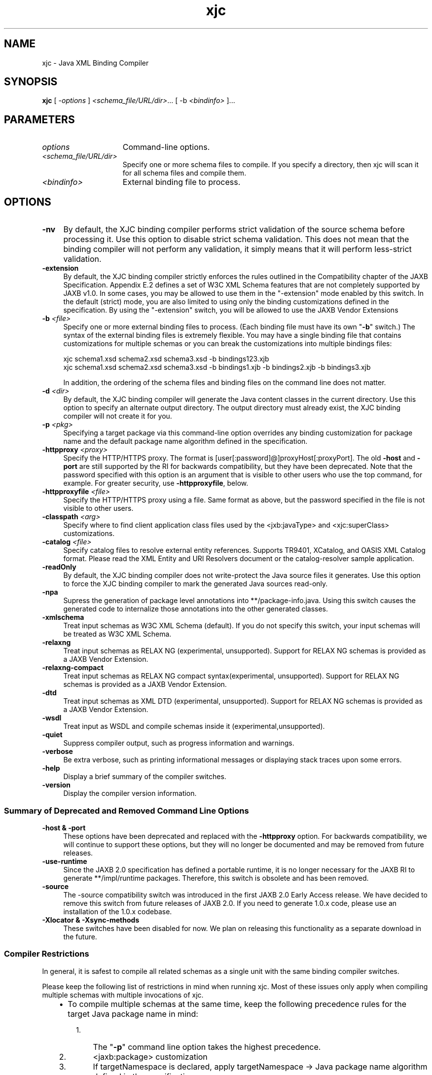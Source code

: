 '\" t
.\" @(#)xjc.1
.\" Copyright 2006 Sun Microsystems, Inc. All rights reserved.
.\"
.TH xjc 1 "07 Aug 2006"
.SH NAME
xjc - Java XML Binding Compiler
.SH SYNOPSIS
.B xjc
[
.IR -options " ] " <schema_file/URL/dir> "... [ -b " <bindinfo> " ]..."
.SH PARAMETERS
.TP 15
.I options
Command-line options.
.TP
.I <schema_file/URL/dir>
Specify one or more schema files to compile. If you specify a directory, then xjc
will scan it for all schema files and compile them.
.TP
.I <bindinfo>
External binding file to process.
.PP
.\" .SH DESCRIPTION
.\" .PP
.\" xjc is the Java XML Binding Compiler.
.\" .PP
.SH  OPTIONS 
.IP "\fB-nv\fR" 4m
By default, the XJC binding compiler performs strict validation of the source schema
before processing it. Use this option to disable strict schema validation. This does not
mean that the binding compiler will not perform any validation, it simply means that it
will perform less-strict validation.
.IP "\fB-extension\fR" 4m
By default, the XJC binding compiler strictly enforces the rules outlined in the
Compatibility chapter of the JAXB Specification.  Appendix E.2 defines a set of W3C XML
Schema features that are not completely supported by JAXB v1.0.  In some cases, you may
be allowed to use them in the "-extension" mode enabled by this switch.  In the default
(strict) mode, you are also limited to using only the binding customizations defined in
the specification.  By using the "-extension" switch, you will be allowed to use the
JAXB Vendor Extensions
.IP "\fB-b \f2<file>\fR" 4m
Specify one or more external binding files to process. (Each binding file must have
its own "\f3-b\f1" switch.)  The syntax of the external binding files is extremely
flexible. You may have a single binding file that contains customizations for multiple
schemas or you can break the customizations into multiple bindings files:
.RS
.LP
xjc schema1.xsd schema2.xsd schema3.xsd -b bindings123.xjb
.br
xjc schema1.xsd schema2.xsd schema3.xsd -b bindings1.xjb -b bindings2.xjb -b bindings3.xjb
.LP
In addition, the ordering of the schema files and binding files on the command line does
not matter. 
.RE
.IP "\fB-d \f2<dir>\fR" 4m
By default, the XJC binding compiler will generate the Java content classes in the
current directory. Use this option to specify an alternate output directory. The output
directory must already exist, the XJC binding compiler will not create it for you.
.IP "\fB-p \f2<pkg>\fR" 4m
Specifying a target package via this command-line option overrides any binding
customization for package name and the default package name algorithm defined in the
specification.
.IP "\fB-httpproxy \f2<proxy>\fR" 4m
Specify the HTTP/HTTPS proxy. The format is [user[:password]@]proxyHost[:proxyPort].
The old \f3-host\fR and \f3-port\fR are still supported by the RI for
backwards compatibility, but they have been deprecated. Note that the password
specified with this option is an argument that is visible to other users who use the
top command, for example. For greater security, use
\f3-httpproxyfile\fR, below. 
.IP "\fB-httpproxyfile \f2<file>\fR" 4m
Specify the HTTP/HTTPS proxy using a file. Same format as above, but the password
specified in the file is not visible to other users. 
.IP "\fB-classpath \f2<arg>\fR" 4m
Specify where to find client application class files used by the
<jxb:javaType> and <xjc:superClass>
customizations.
.IP "\fB-catalog \f2<file>\fR" 4m
Specify catalog files to resolve external entity references.  Supports TR9401,
XCatalog, and OASIS XML Catalog format.  Please read the XML Entity and URI Resolvers
document or the catalog-resolver sample application.
.IP "\fB-readOnly\fR" 4m
By default, the XJC binding compiler does not write-protect the Java source files
it generates. Use this option to force the XJC binding compiler to mark the generated
Java sources read-only.
.IP "\fB-npa\fR" 4m
Supress the generation of package level annotations into **/package-info.java.
Using this switch causes the generated code to internalize those annotations into the
other generated classes.
.IP "\fB-xmlschema\fR" 4m
Treat input schemas as W3C XML Schema (default). If you do not specify this switch,
your input schemas will be treated as W3C XML Schema.
.IP "\fB-relaxng\fR" 4m
Treat input schemas as RELAX NG (experimental, unsupported). Support for RELAX NG
schemas is provided as a JAXB Vendor Extension.
.IP "\fB-relaxng-compact\fR" 4m
Treat input schemas as RELAX NG compact syntax(experimental, unsupported). Support
for RELAX NG schemas is provided as a JAXB Vendor Extension. 
.IP "\fB-dtd\fR" 4m
Treat input schemas as XML DTD (experimental, unsupported). Support for RELAX NG
schemas is provided as a JAXB Vendor Extension.
.IP "\fB-wsdl\fR" 4m
Treat input as WSDL and compile schemas inside it (experimental,unsupported).
.IP "\fB-quiet\fR" 4m
Suppress compiler output, such as progress information and warnings. 
.IP "\fB-verbose\fR" 4m
Be extra verbose, such as printing informational messages or displaying stack traces
upon some errors. 
.IP "\fB-help\fR" 4m
Display a brief summary of the compiler switches.
.IP "\fB-version\fR" 4m
Display the compiler version information.
.PP
.SS Summary of Deprecated and Removed Command Line Options
.IP "\fB-host & -port\fR" 4m
These options have been deprecated and replaced with the \fB-httpproxy\fR
option. For backwards compatibility, we will continue to support these options,
but they will no longer be documented and may be removed from future releases.
.IP "\fB-use-runtime\fR" 4m
Since the JAXB 2.0 specification has defined a portable runtime, it is no
longer necessary for the JAXB RI to generate **/impl/runtime packages. Therefore,
this switch is obsolete and has been removed.
.IP "\fB-source\fR" 4m
The -source compatibility switch was introduced in the first JAXB 2.0 Early
Access release. We have decided to remove this switch from future releases of JAXB
2.0. If you need to generate 1.0.x code, please use an installation of the 1.0.x
codebase.
.IP "\fB-Xlocator & -Xsync-methods\fR" 4m
These switches have been disabled for now. We plan on releasing this
functionality as a separate download in the future.
.PP
.SS Compiler Restrictions
.PP
In general, it is safest to compile all related schemas as a single unit with
the same binding compiler switches.
.PP
Please keep the following list of restrictions in mind when running xjc. Most
of these issues only apply when compiling multiple schemas with multiple
invocations of xjc.
.RS 3
.IP \(bu 2
To compile multiple schemas at the same time, keep the following precedence
rules for the target Java package name in mind:
.RS 3
.IP 1. 3
The "\fB-p\fR" command line option takes the highest precedence.
.IP 2. 3
<jaxb:package> customization
.IP 3. 3
If targetNamespace is declared, apply targetNamespace
-> Java package name algorithm defined in the specification.
.IP 4. 3
If no targetNamespace is declared, use a hardcoded package named 
\(dqgenerated\(dq.
.RE
.PP
.IP \(bu 2
It is not legal to have more than one jaxb:schemaBindings>
per namespace, so it is impossible to have two schemas in the same target namespace
compiled into different Java packages.
.IP \(bu 2
All schemas being compiled into the same Java package must be submitted to the 
XJC binding compiler at the same time - they cannot be compiled independently and
work as expected.
.IP \(bu 2
Element substitution groups spread across multiple schema files must be compiled
at the same time.
.RE
.\" .SH "See Also"
.\" .LP
.\" .RS 3
.\" .TP 2
.\" o
.\" JAXB 2.0: 
.\" .RS 3
.\" .TP 2
.\" *
.\" .na
.\" \f2Release Notes\fP @
.\" .fi
.\" http://java.sun.com/webservices/docs/2.0/jaxb/ReleaseNotes.html 
.\" .TP 2
.\" *
.\" .na
.\" \f2XJC\fP @
.\" .fi
.\" http://java.sun.com/webservices/docs/2.0/jaxb/xjc.html 
.\" .TP 2
.\" *
.\" .na
.\" \f2XJCTask\fP @
.\" .fi
.\" http://java.sun.com/webservices/docs/2.0/jaxb/xjcTask.html 
.\" .TP 2
.\" *
.\" .na
.\" \f2SchemaGen\fP @
.\" .fi
.\" http://java.sun.com/webservices/docs/2.0/jaxb/schemagen.html 
.\" .TP 2
.\" *
.\" .na
.\" \f2schemagenTask\fP @
.\" .fi
.\" http://java.sun.com/webservices/docs/2.0/jaxb/schemagenTask.html 
.\" .TP 2
.\" *
.\" .na
.\" \f2Sample Apps\fP @
.\" .fi
.\" http://java.sun.com/webservices/docs/2.0/jaxb/samples.html 
.\" .TP 2
.\" *
.\" .na
.\" \f2Changelog\fP @
.\" .fi
.\" http://java.sun.com/webservices/docs/2.0/jaxb/changelog2.html 
.\" .RE
.\" .TP 2
.\" o
.\" JAXB 1.0.x: 
.\" .RS 3
.\" .TP 2
.\" *
.\" .na
.\" \f2Release Notes\fP @
.\" .fi
.\" http://java.sun.com/webservices/docs/2.0/jaxb/jaxb\-1_0.html 
.\" .TP 2
.\" *
.\" .na
.\" \f2Changelog\fP @
.\" .fi
.\" http://java.sun.com/webservices/docs/2.0/jaxb/changelog.html 
.\" .RE
.\" .TP 2
.\" o
.\" JAXB RI Extensions: 
.\" .RS 3
.\" .TP 2
.\" *
.\" .na
.\" \f2Runtime Properties\fP @
.\" .fi
.\" http://java.sun.com/webservices/docs/2.0/jaxb/vendorProperties.html 
.\" .TP 2
.\" *
.\" .na
.\" \f2XJC Customizations\fP @
.\" .fi
.\" http://java.sun.com/webservices/docs/2.0/jaxb/vendorCustomizations.html 
.\" .TP 2
.\" *
.\" .na
.\" \f2Develop Plugins\fP @
.\" .fi
.\" http://java.sun.com/webservices/docs/2.0/jaxb/developPlugins.html 
.\" .RE
.\" .TP 2
.\" o
.\" JAXB RI Schema Languages: 
.\" .RS 3
.\" .TP 2
.\" *
.\" .na
.\" \f2W3C XML Schema\fP @
.\" .fi
.\" http://java.sun.com/webservices/docs/2.0/jaxb/vendorSchemaLangs.html#xschema 
.\" .TP 2
.\" *
.\" .na
.\" \f2RELAX NG\fP @
.\" .fi
.\" http://java.sun.com/webservices/docs/2.0/jaxb/vendorSchemaLangs.html#relaxng 
.\" .TP 2
.\" *
.\" .na
.\" \f2DTD\fP @
.\" .fi
.\" http://java.sun.com/webservices/docs/2.0/jaxb/vendorSchemaLangs.html#dtd 
.\" .RE
.\" .TP 2
.\" o
.\" JAXB Community: 
.\" .RS 3
.\" .TP 2
.\" *
.\" .na
.\" \f2Java.net Homepage\fP @
.\" .fi
.\" http://jaxb.dev.java.net 
.\" .TP 2
.\" *
.\" .na
.\" \f2Developer interest list\fP @
.\" .fi
.\" https://jaxb.dev.java.net/servlets/ProjectMailingListList 
.\" .TP 2
.\" *
.\" .na
.\" \f2FAQ\fP @
.\" .fi
.\" https://jaxb.dev.java.net/faq/index.html 
.\" .RE
.\" .RE

